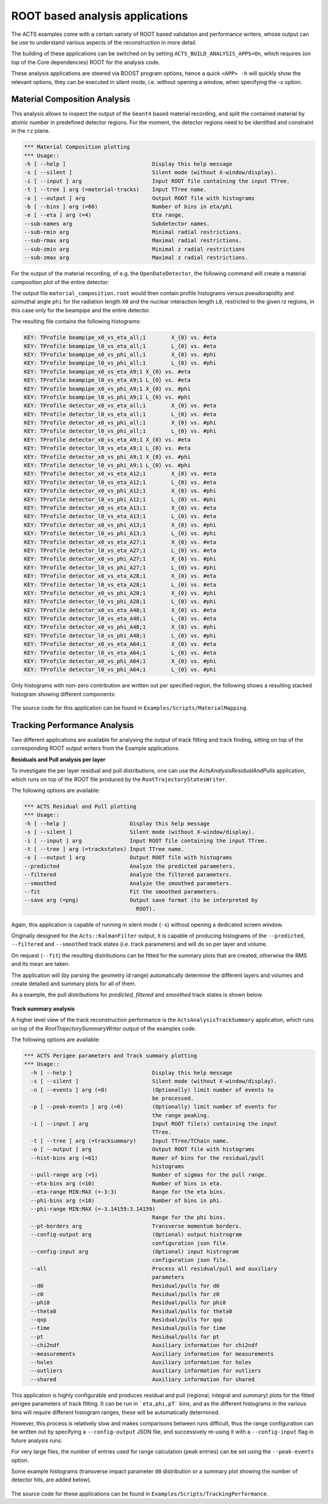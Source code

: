 ROOT based analysis applications
================================

The ACTS examples come with a certain variety of ROOT based validation and performance writers, 
whose output can be use to understand various aspects of the reconstruction in more detail.

The building of these applications can be switched on by setting ``ACTS_BUILD_ANALYSIS_APPS=On``,
which requires (on top of the Core dependencies) ROOT for the analysis code.

These analysis applications are steered via BOOST program options, hence a quick ``<APP> -h`` will 
quickly show the relevant options, they can be executed in silent mode, i.e. without opening
a window, when specifying the `-s` option. 

Material Composition Analysis
-----------------------------

This analysis allows to inspect the output of the ``Geant4`` based material recording, and split
the contained material by atomic number in predefined detector regions. For the moment, the detector
regions need to be identified and constraint in the ``rz`` plane.

.. code-block:: console

    *** Material Composition plotting
    *** Usage::
    -h [ --help ]                           Display this help message
    -s [ --silent ]                         Silent mode (without X-window/display).
    -i [ --input ] arg                      Input ROOT file containing the input TTree.
    -t [ --tree ] arg (=material-tracks)    Input TTree name.
    -o [ --output ] arg                     Output ROOT file with histograms
    -b [ --bins ] arg (=60)                 Number of bins in eta/phi
    -e [ --eta ] arg (=4)                   Eta range.
    --sub-names arg                         Subdetector names.
    --sub-rmin arg                          Minimal radial restrictions.
    --sub-rmax arg                          Maximal radial restrictions.
    --sub-zmin arg                          Minimal z radial restrictions
    --sub-zmax arg                          Maximal z radial restrictions.

For the output of the material recording, of e.g. the ``OpenDateDetector``, the following command
will create a material composition plot of the entire detector:

.. code-block:: console
    $ <build>/bin/ActsAnalysisMaterialComposition \
        -i geant4_material_tracks.root \
        -t material-tracks \
        -o material_composition.root \
        --sub-names beampipe detector \
        --sub-rmin 0.:0. \
        --sub-rmax 30.:1100 \
        --sub-zmin -4000.:-4000. \
        --sub-zmax 4000.:4000.

The output file ``material_composition.root`` would then contain profile histograms versus pseudorapidity
and azimuthal angle ``phi`` for the radiation length ``X0`` and the nuclear interaction length ``L0``,
restricted to the given `rz` regions, in this case only for the beampipe and the entire detector.

The resulting file contains the following histograms:

.. code-block:: console

  KEY: TProfile	beampipe_x0_vs_eta_all;1	X_{0} vs. #eta
  KEY: TProfile	beampipe_l0_vs_eta_all;1	L_{0} vs. #eta
  KEY: TProfile	beampipe_x0_vs_phi_all;1	X_{0} vs. #phi
  KEY: TProfile	beampipe_l0_vs_phi_all;1	L_{0} vs. #phi
  KEY: TProfile	beampipe_x0_vs_eta_A9;1	X_{0} vs. #eta
  KEY: TProfile	beampipe_l0_vs_eta_A9;1	L_{0} vs. #eta
  KEY: TProfile	beampipe_x0_vs_phi_A9;1	X_{0} vs. #phi
  KEY: TProfile	beampipe_l0_vs_phi_A9;1	L_{0} vs. #phi
  KEY: TProfile	detector_x0_vs_eta_all;1	X_{0} vs. #eta
  KEY: TProfile	detector_l0_vs_eta_all;1	L_{0} vs. #eta
  KEY: TProfile	detector_x0_vs_phi_all;1	X_{0} vs. #phi
  KEY: TProfile	detector_l0_vs_phi_all;1	L_{0} vs. #phi
  KEY: TProfile	detector_x0_vs_eta_A9;1	X_{0} vs. #eta
  KEY: TProfile	detector_l0_vs_eta_A9;1	L_{0} vs. #eta
  KEY: TProfile	detector_x0_vs_phi_A9;1	X_{0} vs. #phi
  KEY: TProfile	detector_l0_vs_phi_A9;1	L_{0} vs. #phi
  KEY: TProfile	detector_x0_vs_eta_A12;1	X_{0} vs. #eta
  KEY: TProfile	detector_l0_vs_eta_A12;1	L_{0} vs. #eta
  KEY: TProfile	detector_x0_vs_phi_A12;1	X_{0} vs. #phi
  KEY: TProfile	detector_l0_vs_phi_A12;1	L_{0} vs. #phi
  KEY: TProfile	detector_x0_vs_eta_A13;1	X_{0} vs. #eta
  KEY: TProfile	detector_l0_vs_eta_A13;1	L_{0} vs. #eta
  KEY: TProfile	detector_x0_vs_phi_A13;1	X_{0} vs. #phi
  KEY: TProfile	detector_l0_vs_phi_A13;1	L_{0} vs. #phi
  KEY: TProfile	detector_x0_vs_eta_A27;1	X_{0} vs. #eta
  KEY: TProfile	detector_l0_vs_eta_A27;1	L_{0} vs. #eta
  KEY: TProfile	detector_x0_vs_phi_A27;1	X_{0} vs. #phi
  KEY: TProfile	detector_l0_vs_phi_A27;1	L_{0} vs. #phi
  KEY: TProfile	detector_x0_vs_eta_A28;1	X_{0} vs. #eta
  KEY: TProfile	detector_l0_vs_eta_A28;1	L_{0} vs. #eta
  KEY: TProfile	detector_x0_vs_phi_A28;1	X_{0} vs. #phi
  KEY: TProfile	detector_l0_vs_phi_A28;1	L_{0} vs. #phi
  KEY: TProfile	detector_x0_vs_eta_A48;1	X_{0} vs. #eta
  KEY: TProfile	detector_l0_vs_eta_A48;1	L_{0} vs. #eta
  KEY: TProfile	detector_x0_vs_phi_A48;1	X_{0} vs. #phi
  KEY: TProfile	detector_l0_vs_phi_A48;1	L_{0} vs. #phi
  KEY: TProfile	detector_x0_vs_eta_A64;1	X_{0} vs. #eta
  KEY: TProfile	detector_l0_vs_eta_A64;1	L_{0} vs. #eta
  KEY: TProfile	detector_x0_vs_phi_A64;1	X_{0} vs. #phi
  KEY: TProfile	detector_l0_vs_phi_A64;1	L_{0} vs. #phi

Only histograms with non-zero contribution are written out per specified region,
the following shows a resulting stacked histogram showing different components:

.. figure:: ../figures/examples/aa_mc_stacked_x0.gif  
    :width: 500

The source code for this application can be found in ``Examples/Scripts/MaterialMapping``.



Tracking Performance Analysis
-----------------------------

Two different applications are available for analysing the output of track fitting and 
track finding, sitting on top of the corresponding ROOT output writers from the Example
applications.


**Residuals and Pull analysis per layer**

To investigate the per layer residual and pull distributions, one can use the 
`ActsAnalysisResidualAndPulls` application, which runs on top of the ROOT file
produced by the ``RootTrajectoryStatesWriter``.


The following options are available:

.. code-block:: console

    *** ACTS Residual and Pull plotting
    *** Usage::
    -h [ --help ]                    Display this help message
    -s [ --silent ]                  Silent mode (without X-window/display).
    -i [ --input ] arg               Input ROOT file containing the input TTree.
    -t [ --tree ] arg (=trackstates) Input TTree name.
    -o [ --output ] arg              Output ROOT file with histograms
    --predicted                      Analyze the predicted parameters.
    --filtered                       Analyze the filtered parameters.
    --smoothed                       Analyze the smoothed parameters.
    --fit                            Fit the smoothed parameters.
    --save arg (=png)                Output save format (to be interpreted by
                                       ROOT).

Again, this application is capable of running in silent mode (``-s``) without 
opening a dedicated screen window.

Originally designed for the ``Acts::KalmanFilter`` output, it is capable of
producing histograms of the ``--predicted``, ``--filtered`` and ``--smoothed`` track 
states (i.e. track parameters) and will do so per layer and volume.

On request (``--fit``) the resulting distributions can be fitted for the summary plots
that are created, otherwise the RMS and its mean are taken.

The application will (by parsing the geometry id range) automatically determine the different
layers and volumes and create detailed and summary plots for all of them.

As a example, the pull distributions for *predicted, filtered* and *smoothed* track states 
is shown below.

.. figure:: ../figures/examples/aa_rp_layers.png  
    :width: 500


**Track summary analysis**

A higher level view of the track reconstruction performance is the ``ActsAnalysisTrackSummary`` application,
which runs on top of the `RootTrajectorySummaryWriter` output of the examples code.

The following options are available:

.. code-block:: console

	*** ACTS Perigee parameters and Track summary plotting
	*** Usage::
	  -h [ --help ]                         Display this help message
	  -s [ --silent ]                       Silent mode (without X-window/display).
	  -n [ --events ] arg (=0)              (Optionally) limit number of events to
	                                        be processed.
	  -p [ --peak-events ] arg (=0)         (Optionally) limit number of events for
	                                        the range peaking.
	  -i [ --input ] arg                    Input ROOT file(s) containing the input
	                                        TTree.
	  -t [ --tree ] arg (=tracksummary)     Input TTree/TChain name.
	  -o [ --output ] arg                   Output ROOT file with histograms
	  --hist-bins arg (=61)                 Numer of bins for the residual/pull
	                                        histograms
	  --pull-range arg (=5)                 Number of sigmas for the pull range.
	  --eta-bins arg (=10)                  Number of bins in eta.
	  --eta-range MIN:MAX (=-3:3)           Range for the eta bins.
	  --phi-bins arg (=10)                  Number of bins in phi.
	  --phi-range MIN:MAX (=-3.14159:3.14159)
	                                        Range for the phi bins.
	  --pt-borders arg                      Transverse momentum borders.
	  --config-output arg                   (Optional) output histrogram
	                                        configuration json file.
	  --config-input arg                    (Optional) input histrogram
	                                        configuration json file.
	  --all                                 Process all residual/pull and auxiliary
	                                        parameters
	  --d0                                  Residual/pulls for d0
	  --z0                                  Residual/pulls for z0
	  --phi0                                Residual/pulls for phi0
	  --theta0                              Residual/pulls for theta0
	  --qop                                 Residual/pulls for qop
	  --time                                Residual/pulls for time
	  --pt                                  Residual/pulls for pt
	  --chi2ndf                             Auxiliary information for chi2ndf
	  --measurements                        Auxiliary information for measurements
	  --holes                               Auxiliary information for holes
	  --outliers                            Auxiliary information for outliers
	  --shared                              Auxiliary information for shared

This application is highly configurable and produces residual and pull 
(regional, integral and summary) plots for the fitted perigee parameters of track fitting.
It can be run in ```eta,phi,pT``` bins, and as the different histograms in the various bins
will require different histogram ranges, these will be automatically determined. 

However, this process is relatively slow and makes comparisons between runs difficult, 
thus the range configuration can be written out by specifying a ``--config-output`` JSON file,
and successively re-using it with a ``--config-input`` flag in future analysis runs.

For very large files, the number of entries used for range calculation (peak entries) can be set
using the ``--peak-events`` option.

Some example histograms (transverse impact parameter ``d0`` distribution or a summary plot showing
the number of detector hits, are added below).

.. figure:: ../figures/examples/aa_ts_d0.png  
    :width: 500


.. figure:: ../figures/examples/aa_ts_nhits.png  
    :width: 500



The source code for these applications can be found in ``Examples/Scripts/TrackingPerformance``.

